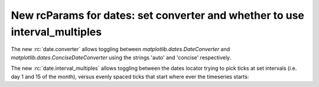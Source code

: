 New rcParams for dates: set converter and whether to use interval_multiples
~~~~~~~~~~~~~~~~~~~~~~~~~~~~~~~~~~~~~~~~~~~~~~~~~~~~~~~~~~~~~~~~~~~~~~~~~~~

The new :rc:`date.converter` allows toggling between
`matplotlib.dates.DateConverter` and `matplotlib.dates.ConciseDateConverter`
using the strings 'auto' and 'concise' respectively.

The new :rc:`date.interval_multiples` allows toggling between the dates
locator trying to pick ticks at set intervals (i.e. day 1 and 15 of the
month), versus evenly spaced ticks that start where ever the
timeseries starts:

.. plot::
    :include-source: True

    import matplotlib.pyplot as plt
    import numpy as np

    dates = np.arange('2001-01-10', '2001-05-23', dtype='datetime64[D]')
    y = np.sin(dates.astype(float) / 10)
    fig, axs = plt.subplots(nrows=2, constrained_layout=True)

    plt.rcParams['date.converter'] = 'concise'
    plt.rcParams['date.interval_multiples'] = True
    ax = axs[0]
    ax.plot(dates, y)

    plt.rcParams['date.converter'] = 'auto'
    plt.rcParams['date.interval_multiples'] = False
    ax = axs[1]
    ax.plot(dates, y)
